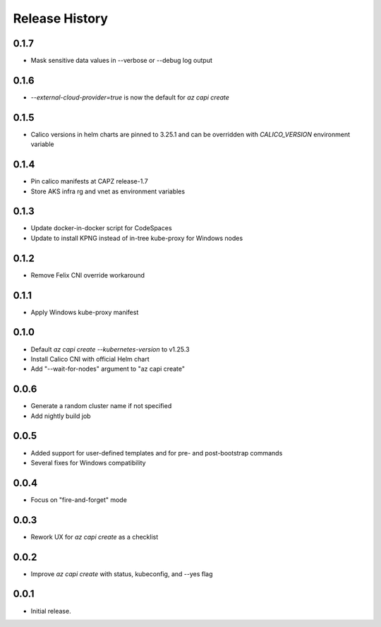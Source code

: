 .. :changelog:

Release History
===============

0.1.7
+++++
* Mask sensitive data values in --verbose or --debug log output

0.1.6
+++++
* `--external-cloud-provider=true` is now the default for `az capi create`

0.1.5
+++++
* Calico versions in helm charts are pinned to 3.25.1 and can be overridden with `CALICO_VERSION` environment variable

0.1.4
+++++

* Pin calico manifests at CAPZ release-1.7
* Store AKS infra rg and vnet as environment variables

0.1.3
+++++

* Update docker-in-docker script for CodeSpaces
* Update to install KPNG instead of in-tree kube-proxy for Windows nodes

0.1.2
+++++

* Remove Felix CNI override workaround

0.1.1
++++++

* Apply Windows kube-proxy manifest

0.1.0
++++++

* Default `az capi create --kubernetes-version` to v1.25.3
* Install Calico CNI with official Helm chart
* Add "--wait-for-nodes" argument to "az capi create"

0.0.6
++++++

* Generate a random cluster name if not specified
* Add nightly build job

0.0.5
++++++

* Added support for user-defined templates and for pre- and post-bootstrap commands
* Several fixes for Windows compatibility

0.0.4
++++++

* Focus on "fire-and-forget" mode

0.0.3
++++++
* Rework UX for `az capi create` as a checklist

0.0.2
++++++
* Improve `az capi create` with status, kubeconfig, and --yes flag

0.0.1
++++++
* Initial release.
